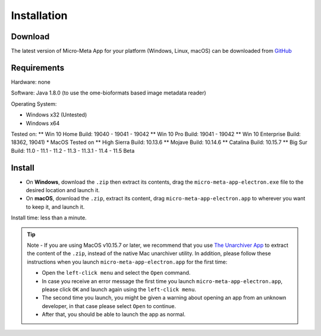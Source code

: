 ============
Installation
============

********
Download
********

The latest version of Micro-Meta App for your platform (Windows, Linux, macOS) can be downloaded from `GitHub <https://github.com/WU-BIMAC/MicroMetaApp-Electron/releases/latest>`_

********
Requirements
********
Hardware: none

Software: Java 1.8.0 (to use the ome-bioformats based image metadata reader)

Operating System:

* Windows x32 (Untested)
* Windows x64
Tested on:
** Win 10 Home Build: 19040 - 19041 - 19042
** Win 10 Pro Build: 19041 - 19042
** Win 10 Enterprise Build: 18362, 19041)
* MacOS
Tested on 
** High Sierra Build: 10.13.6
** Mojave Build: 10.14.6
** Catalina Build: 10.15.7
** Big Sur Build: 11.0 - 11.1 - 11.2 - 11.3 - 11.3.1 - 11.4 - 11.5 Beta


*******
Install
*******

* On **Windows**, download the ``.zip`` then extract its contents, drag the ``micro-meta-app-electron.exe`` file to the desired location and launch it.
* On **macOS**, download the ``.zip``, extract its content, drag ``micro-meta-app-electron.app`` to wherever you want to keep it, and launch it.
.. * On **Linux**, download and extract the ``.tar.xz`` file

Install time: less than a minute.

.. tip::

  Note - If you are using MacOS v10.15.7 or later, we recommend that you use `The Unarchiver App <https://theunarchiver.com>`_ to extract the content of the ``.zip``, instead of the native Mac unarchiver utility.
  In addition, please follow these instructions when you launch ``micro-meta-app-electron.app`` for the first time:

  * Open the ``left-click menu`` and select the ``Open`` command.
  * In case you receive an error message the first time you launch ``micro-meta-app-electron.app``, please click ``OK`` and launch again using the ``left-click menu``.
  * The second time you launch, you might be given a warning about opening an app from an unknown developer, in that case please select ``Open`` to continue.
  * After that, you should be able to launch the app as normal.
